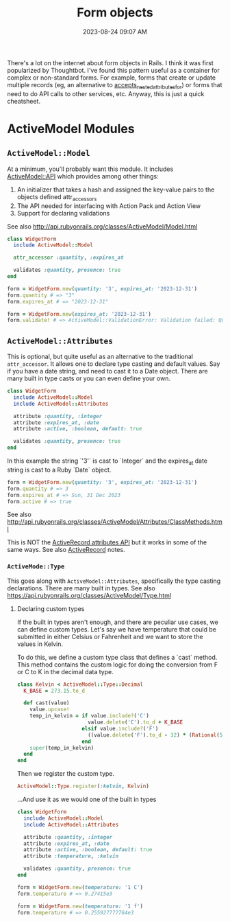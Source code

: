 :PROPERTIES:
:ID:       E7CAC743-E22D-48FC-9922-19081FA8A495
:END:
#+title: Form objects
#+filetags: :rails:ruby:
#+date: 2023-08-24 09:07 AM
#+updated:  2023-08-31 11:40 AM

There's a lot on the internet about form objects in Rails. I think it was first
popularized by Thoughtbot. I've found this pattern useful as a container for
complex or non-standard forms. For example, forms that create or update multiple
records (eg, an alternative to [[http://api.rubyonrails.org/classes/ActiveRecord/NestedAttributes/ClassMethods.html#method-i-accepts_nested_attributes_for][accepts_nested_attributes_for]]) or forms that need
to do API calls to other services, etc. Anyway, this is just a quick cheatsheet.

* ActiveModel Modules
** ~ActiveModel::Model~
   At a minimum, you'll probably want this module. It includes [[http://api.rubyonrails.org/classes/ActiveModel/API.html][ActiveModel::API]]
   which provides among other things:
   1. An initializer that takes a hash and assigned the key-value pairs to the
      objects defined attr_accessors
   2. The API needed for interfacing with Action Pack and Action View
   3. Support for declaring validations

   See also http://api.rubyonrails.org/classes/ActiveModel/Model.html

   #+begin_src ruby
     class WidgetForm
       include ActiveModel::Model

       attr_accessor :quantity, :expires_at

       validates :quantity, presence: true
     end
   #+end_src

   #+begin_src ruby
     form = WidgetForm.new(quantity: '3', expires_at: '2023-12-31')
     form.quantity # => "3"
     form.expires_at # => "2023-12-31"
   #+end_src

   #+begin_src ruby
     form = WidgetForm.new(expires_at: '2023-12-31')
     form.validate! # => ActiveModel::ValidationError: Validation failed: Quantity can't be blank
   #+end_src

** ~ActiveModel::Attributes~
   This is optional, but quite useful as an alternative to the traditional
   ~attr_accessor~. It allows one to declare type casting and default values. Say
   if you have a date string, and need to cast it to a Date object. There are
   many built in type casts or you can even define your own.

   #+begin_src ruby
     class WidgetForm
       include ActiveModel::Model
       include ActiveModel::Attributes

       attribute :quantity, :integer
       attribute :expires_at, :date
       attribute :active, :boolean, default: true

       validates :quantity, presence: true
     end
   #+end_src

   In this example the string `'3'` is cast to `Integer` and the expires_at date
   string is cast to a Ruby `Date` object.
   #+begin_src ruby
     form = WidgetForm.new(quantity: '3', expires_at: '2023-12-31')
     form.quantity # => 3
     form.expires_at # => Sun, 31 Dec 2023
     form.active # => true
   #+end_src

   See also
   http://api.rubyonrails.org/classes/ActiveModel/Attributes/ClassMethods.html

   This is NOT the [[https://api.rubyonrails.org/classes/ActiveRecord/Attributes/ClassMethods.html][ActiveRecord attributes API]] but it works in some of the same
   ways. See also [[id:40FFCDB2-F065-4EDC-9DED-C3007827B470][ActiveRecord]] notes.
*** ~ActiveMode::Type~
    This goes along with ~ActiveModel::Attributes~, specifically the type casting
    declarations. There are many built in types. See also
    https://api.rubyonrails.org/classes/ActiveModel/Type.html

**** Declaring custom types
     If the built in types aren't enough, and there are peculiar use cases, we
     can define custom types. Let's say we have temperature that could be
     submitted in either Celsius or Fahrenheit and we want to store the values
     in Kelvin.


     To do this, we define a custom type class that defines a `cast` method.
     This method contains the custom logic for doing the conversion from F or C
     to K in the decimal data type.

     #+begin_src ruby
       class Kelvin < ActiveModel::Type::Decimal
         K_BASE = 273.15.to_d

         def cast(value)
           value.upcase!
           temp_in_kelvin = if value.include?('C')
                              value.delete('C').to_d + K_BASE
                            elsif value.include?('F')
                              ((value.delete('F').to_d - 32) * (Rational(5, 9))) + K_BASE
                            end
           super(temp_in_kelvin)
         end
       end
     #+end_src

     Then we register the custom type.

     #+begin_src ruby
       ActiveModel::Type.register(:kelvin, Kelvin)
     #+end_src

     ...And use it as we would one of the built in types

     #+begin_src ruby
       class WidgetForm
         include ActiveModel::Model
         include ActiveModel::Attributes

         attribute :quantity, :integer
         attribute :expires_at, :date
         attribute :active, :boolean, default: true
         attribute :temperature, :kelvin

         validates :quantity, presence: true
       end
     #+end_src

     #+begin_src ruby
       form = WidgetForm.new(temperature: '1 C')
       form.temperature # => 0.27415e3

       form = WidgetForm.new(temperature: '1 f')
       form.temperature # => 0.255927777764e3
     #+end_src
